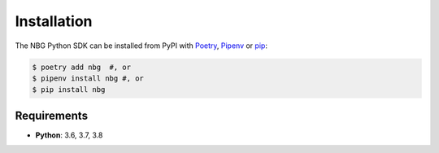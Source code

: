 Installation
============

The NBG Python SDK can be installed from PyPI with Poetry__, Pipenv__ or pip__:

__ https://python-poetry.org
__ https://pipenv.kennethreitz.org
__ https://pip.pypa.io/en/stable/

.. code-block:: bash

    $ poetry add nbg  #, or
    $ pipenv install nbg #, or
    $ pip install nbg


Requirements
------------

- **Python**: 3.6, 3.7, 3.8
